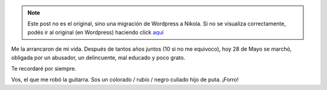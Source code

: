 .. link:
.. description:
.. tags: facultad, paraná, música
.. date: 2012/05/28 20:12:03
.. title: Un día tristísimo
.. slug: un-dia-tristisimo


.. note::

   Este post no es el original, sino una migración de Wordpress a
   Nikola. Si no se visualiza correctamente, podés ir al original (en
   Wordpress) haciendo click aquí_

.. _aquí: http://humitos.wordpress.com/2012/05/28/un-dia-tristisimo/


Me la arrancaron de mi vida. Después de tantos años juntos (10 si no me
equivoco), hoy 28 de Mayo se marchó, obligada por un abusador, un
delincuente, mal educado y poco grato.

Te recordaré por siempre.

|image0|

Vos, el que me robó la guitarra. Sos un colorado / rubio / negro culiado
hijo de puta. ¡Forro!

.. |image0| image:: http://humitos.files.wordpress.com/2012/05/dsc_1934.jpg
   :target: http://humitos.files.wordpress.com/2012/05/dsc_1934.jpg
